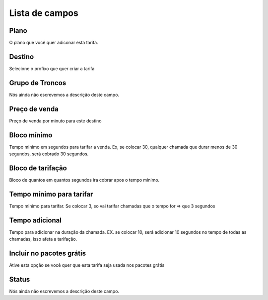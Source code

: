 .. _rate-menu-list:

***************
Lista de campos
***************



.. _rate-id_plan:

Plano
"""""

O plano que você quer adiconar esta tarifa.




.. _rate-id_prefix:

Destino
"""""""

Selecione o profixo que quer criar a tarifa




.. _rate-id_trunk_group:

Grupo de Troncos
""""""""""""""""

Nós ainda não escrevemos a descrição deste campo.




.. _rate-rateinitial:

Preço de venda
"""""""""""""""

Preço de venda por minuto para este destino




.. _rate-initblock:

Bloco mínimo
"""""""""""""

Tempo minimo em segundos para tarifar a venda. Ex, se colocar 30, qualquer chamada que durar menos de 30 segundos, será cobrado 30 segundos.




.. _rate-billingblock:

Bloco de tarifação
""""""""""""""""""""

Bloco de quantos em quantos segundos ira cobrar apos o tempo minimo. 




.. _rate-minimal_time_charge:

Tempo mínimo para tarifar
""""""""""""""""""""""""""

Tempo minimo para tarifar. Se colocar 3, so vai tarifar chamadas que o tempo for => que 3 segundos




.. _rate-additional_grace:

Tempo adicional
"""""""""""""""

Tempo para adicionar na duração da chamada. EX. se colocar 10, será adicionar 10 segundos no tempo de todas as chamadas, isso afeta a tarifação.




.. _rate-package_offer:

Incluir no pacotes grátis
""""""""""""""""""""""""""

Ative esta opção se você quer que esta tarifa seja usada nos pacotes grátis




.. _rate-status:

Status
""""""

Nós ainda não escrevemos a descrição deste campo.




